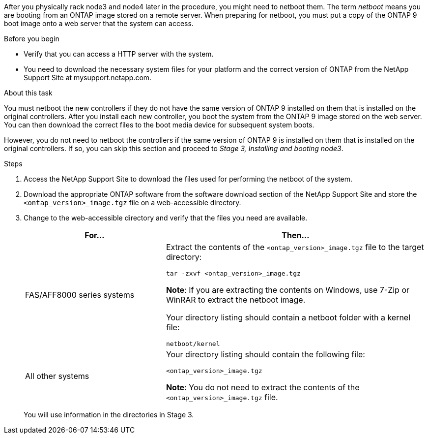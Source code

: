 After you physically rack node3 and node4 later in the procedure, you might need to netboot them. The term _netboot_ means you are booting from an ONTAP image stored on a remote server. When preparing for netboot, you must put a copy of the ONTAP 9 boot image onto a web server that the system can access.

.Before you begin

* Verify that you can access a HTTP server with the system.
* You need to download the necessary system files for your platform and the correct version of ONTAP from the NetApp Support Site at mysupport.netapp.com.

.About this task

You must netboot the new controllers if they do not have the same version of ONTAP 9 installed on them that is installed on the original controllers. After you install each new controller, you boot the system from the ONTAP 9 image stored on the web server. You can then download the correct files to the boot media device for subsequent system boots.

However, you do not need to netboot the controllers if the same version of ONTAP 9 is installed on them that is installed on the original controllers. If so, you can skip this section and proceed to _Stage 3, Installing and booting node3_.

.Steps

. Access the NetApp Support Site to download the files used for performing the netboot of the system.

. Download the appropriate ONTAP software from the software download section of the NetApp Support Site and store the `<ontap_version>_image.tgz` file on a web-accessible directory.

. Change to the web-accessible directory and verify that the files you need are available.
+
[cols="35,65"]
|===
|For... |Then...

|FAS/AFF8000 series systems
|Extract the contents of the `<ontap_version>_image.tgz` file to the target directory:

`tar -zxvf <ontap_version>_image.tgz`

*Note*: If you are extracting the contents on Windows, use 7-Zip or WinRAR to extract the netboot image.

Your directory listing should contain a netboot folder with a kernel file:

`netboot/kernel`
|All other systems
|Your directory listing should contain the following file:

`<ontap_version>_image.tgz`

*Note*: You do not need to extract the contents of the `<ontap_version>_image.tgz` file.
|===
+
You will use information in the directories in Stage 3.
